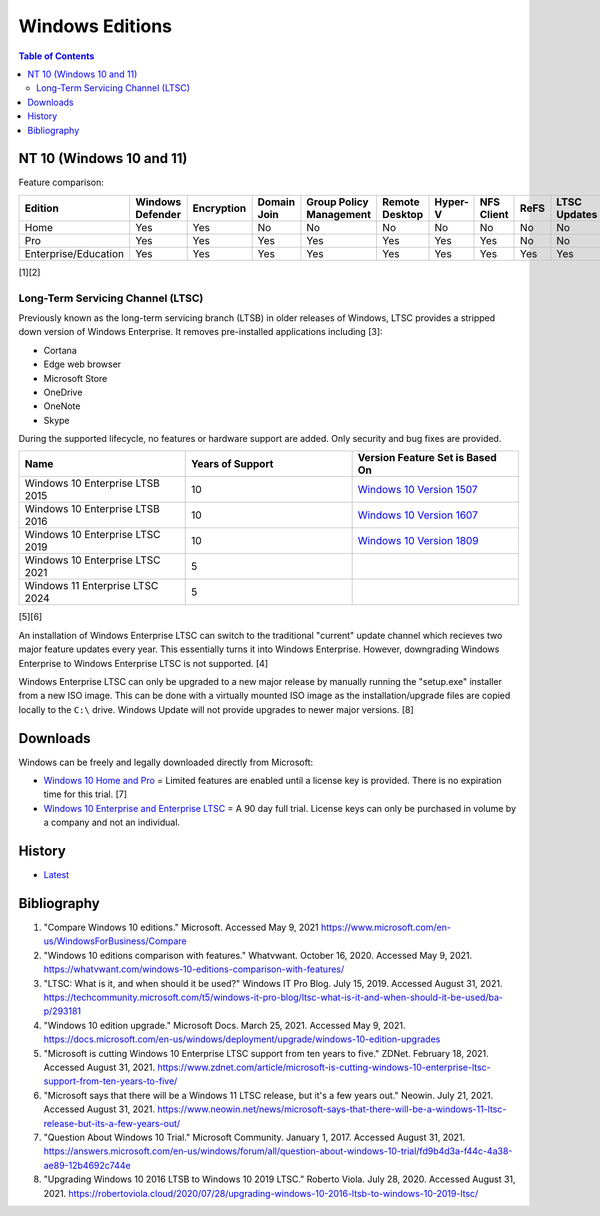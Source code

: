 Windows Editions
================

.. contents:: Table of Contents

NT 10 (Windows 10 and 11)
-------------------------

Feature comparison:

.. csv-table::
   :header: Edition, Windows Defender, Encryption, Domain Join, Group Policy Management, Remote Desktop, Hyper-V, NFS Client, ReFS, LTSC Updates
   :widths: 20, 20, 20, 20, 20, 20, 20, 20, 20, 20

   Home, Yes, Yes, No, No, No, No, No, No, No
   Pro, Yes, Yes, Yes, Yes, Yes, Yes, Yes, No, No
   Enterprise/Education, Yes, Yes, Yes, Yes, Yes, Yes, Yes, Yes, Yes

[1][2]

Long-Term Servicing Channel (LTSC)
~~~~~~~~~~~~~~~~~~~~~~~~~~~~~~~~~~

Previously known as the long-term servicing branch (LTSB) in older releases of Windows, LTSC provides a stripped down version of Windows Enterprise. It removes pre-installed applications including [3]:

-  Cortana
-  Edge web browser
-  Microsoft Store
-  OneDrive
-  OneNote
-  Skype

During the supported lifecycle, no features or hardware support are added. Only security and bug fixes are provided.

.. csv-table::
   :header: Name, Years of Support, Version Feature Set is Based On
   :widths: 20, 20, 20

   Windows 10 Enterprise LTSB 2015, 10, `Windows 10 Version 1507 <https://docs.microsoft.com/en-us/windows/whats-new/ltsc/whats-new-windows-10-2015>`__
   Windows 10 Enterprise LTSB 2016, 10, `Windows 10 Version 1607 <https://docs.microsoft.com/en-us/windows/whats-new/ltsc/whats-new-windows-10-2016>`__
   Windows 10 Enterprise LTSC 2019, 10, `Windows 10 Version 1809 <https://docs.microsoft.com/en-us/windows/whats-new/ltsc/whats-new-windows-10-2019>`__
   Windows 10 Enterprise LTSC 2021, 5, ""
   Windows 11 Enterprise LTSC 2024, 5, ""

[5][6]

An installation of Windows Enterprise LTSC can switch to the traditional "current" update channel which recieves two major feature updates every year. This essentially turns it into Windows Enterprise. However, downgrading Windows Enterprise to Windows Enterprise LTSC is not supported. [4]

Windows Enterprise LTSC can only be upgraded to a new major release by manually running the "setup.exe" installer from a new ISO image. This can be done with a virtually mounted ISO image as the installation/upgrade files are copied locally to the ``C:\`` drive. Windows Update will not provide upgrades to newer major versions. [8]

Downloads
---------

Windows can be freely and legally downloaded directly from Microsoft:

-  `Windows 10 Home and Pro <https://www.microsoft.com/en-us/software-download/windows10ISO>`__ = Limited features are enabled until a license key is provided. There is no expiration time for this trial. [7]
-  `Windows 10 Enterprise and Enterprise LTSC <https://www.microsoft.com/en-us/evalcenter/evaluate-windows-10-enterprise>`__ = A 90 day full trial. License keys can only be purchased in volume by a company and not an individual.

History
-------

-  `Latest <https://github.com/ekultails/rootpages/commits/main/src/windows/editions.rst>`__

Bibliography
------------

1. "Compare Windows 10 editions." Microsoft. Accessed May 9, 2021 https://www.microsoft.com/en-us/WindowsForBusiness/Compare
2. "Windows 10 editions comparison with features." Whatvwant. October 16, 2020. Accessed May 9, 2021. https://whatvwant.com/windows-10-editions-comparison-with-features/
3. "LTSC: What is it, and when should it be used?" Windows IT Pro Blog. July 15, 2019. Accessed August 31, 2021. https://techcommunity.microsoft.com/t5/windows-it-pro-blog/ltsc-what-is-it-and-when-should-it-be-used/ba-p/293181
4. "Windows 10 edition upgrade." Microsoft Docs. March 25, 2021. Accessed May 9, 2021. https://docs.microsoft.com/en-us/windows/deployment/upgrade/windows-10-edition-upgrades
5. "Microsoft is cutting Windows 10 Enterprise LTSC support from ten years to five." ZDNet. February 18, 2021. Accessed August 31, 2021. https://www.zdnet.com/article/microsoft-is-cutting-windows-10-enterprise-ltsc-support-from-ten-years-to-five/
6. "Microsoft says that there will be a Windows 11 LTSC release, but it's a few years out." Neowin. July 21, 2021. Accessed August 31, 2021. https://www.neowin.net/news/microsoft-says-that-there-will-be-a-windows-11-ltsc-release-but-its-a-few-years-out/
7. "Question About Windows 10 Trial." Microsoft Community. January 1, 2017. Accessed August 31, 2021. https://answers.microsoft.com/en-us/windows/forum/all/question-about-windows-10-trial/fd9b4d3a-f44c-4a38-ae89-12b4692c744e
8. "Upgrading Windows 10 2016 LTSB to Windows 10 2019 LTSC." Roberto Viola. July 28, 2020. Accessed August 31, 2021. https://robertoviola.cloud/2020/07/28/upgrading-windows-10-2016-ltsb-to-windows-10-2019-ltsc/
